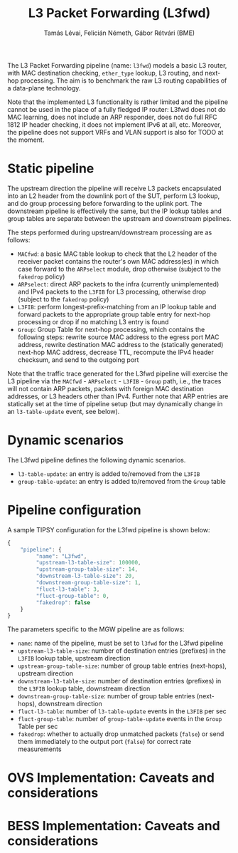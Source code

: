 #+LaTeX_HEADER:\usepackage[margin=2cm]{geometry}
#+LaTeX_HEADER:\usepackage{enumitem}
#+LaTeX_HEADER:\usepackage{tikz}
#+LATEX:\setitemize{noitemsep,topsep=0pt,parsep=0pt,partopsep=0pt}
#+LATEX:\lstdefinelanguage{javascript}{basicstyle=\scriptsize\ttfamily,numbers=left,numberstyle=\scriptsize,stepnumber=1,showstringspaces=false,breaklines=true,frame=lines}
#+OPTIONS: toc:nil author:t ^:nil num:nil

#+TITLE: L3 Packet Forwarding (L3fwd)
#+AUTHOR: Tamás Lévai, Felicián Németh, Gábor Rétvári (BME)

The L3 Packet Forwarding pipeline (name: =l3fwd=) models a basic L3 router,
with MAC destination checking, =ether_type= lookup, L3 routing, and
next-hop processing.  The aim is to benchmark the raw L3 routing
capabilities of a data-plane technology.

Note that the implemented L3 functionality is rather limited and the
pipeline cannot be used in the place of a fully fledged IP router: L3fwd
does not do MAC learning, does not include an ARP responder, does not do
full RFC 1812 IP header checking, it does not implement IPv6 at all,
etc. Moreover, the pipeline does not support VRFs and VLAN support is also
for TODO at the moment.

* Static pipeline

The upstream direction the pipeline will receive L3 packets encapsulated
into an L2 header from the downlink port of the SUT, perform L3 lookup, and
do group processing before forwarding to the uplink port. The downstream
pipeline is effectively the same, but the IP lookup tables and group tables
are separate between the upstream and downstream pipelines.

The steps performed during upstream/downstream processing are as follows:

- =MACfwd=: a basic MAC table lookup to check that the L2 header of the
  receiver packet contains the router's own MAC address(es) in which case
  forward to the =ARPselect= module, drop otherwise (subject to the
  =fakedrop= policy)
- =ARPselect=: direct ARP packets to the infra (currently unimplemented)
  and IPv4 packets to the =L3FIB= for L3 processing, otherwise drop
  (subject to the =fakedrop= policy)
- =L3FIB=: perform longest-prefix-matching from an IP lookup table and
  forward packets to the appropriate group table entry for next-hop
  processing or drop if no matching L3 entry is found
- =Group=: Group Table for next-hop processing, which contains the
  following steps: rewrite source MAC address to the egress port MAC
  address, rewrite destination MAC address to the (statically generated)
  next-hop MAC address, decrease TTL, recompute the IPv4 header checksum,
  and send to the outgoing port

Note that the traffic trace generated for the L3fwd pipeline will exercise
the L3 pipeline via the =MACfwd= - =ARPselect= - =L3FIB= - =Group= path,
i.e., the traces will not contain ARP packets, packets with foreign MAC
destination addresses, or L3 headers other than IPv4. Further note that ARP
entries are statically set at the time of pipeline setup (but may
dynamically change in an =l3-table-update= event, see below).

#+ATTR_LATEX: :centering :width 10cm :caption L3fwd pipeline
[[./fig/l3fwd_pipeline.png]]

* Dynamic scenarios

The L3fwd pipeline defines the following dynamic scenarios.

- =l3-table-update=: an entry is added to/removed from the =L3FIB=
- =group-table-update=: an entry is added to/removed from the =Group= table

* Pipeline configuration

A sample TIPSY configuration for the L3fwd pipeline is shown below:

#+BEGIN_SRC javascript
{
    "pipeline": {
         "name": "L3fwd",
         "upstream-l3-table-size": 100000,
         "upstream-group-table-size": 14,
         "downstream-l3-table-size": 20, 
         "downstream-group-table-size": 1,
         "fluct-l3-table": 3,
         "fluct-group-table": 0,
         "fakedrop": false
    }
}
#+END_SRC

The parameters specific to the MGW pipeline are as follows:

- =name=: name of the pipeline, must be set to =l3fwd= for the L3fwd
  pipeline
- =upstream-l3-table-size=: number of destination entries (prefixes) in the
  =L3FIB= lookup table, upstream direction
- =upstream-group-table-size=: number of group table entries (next-hops),
  upstream direction
- =downstream-l3-table-size=: number of destination entries (prefixes) in
  the =L3FIB= lookup table, downstream direction
- =downstream-group-table-size=: number of group table entries (next-hops),
  downstream direction
- =fluct-l3-table=: number of =l3-table-update= events in the =L3FIB= per
  sec
- =fluct-group-table=: number of =group-table-update= events in the =Group=
  Table per sec
- =fakedrop=: whether to actually drop unmatched packets (=false=) or send
  them immediately to the output port (=false=) for correct rate
  measurements

* OVS Implementation: Caveats and considerations

* BESS Implementation: Caveats and considerations


